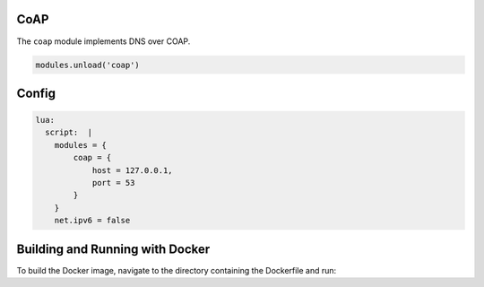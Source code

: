 .. _mod-coap:

CoAP
==============

The ``coap`` module implements DNS over COAP.

.. code-block:: lua

        modules.unload('coap')

Config
================
.. code-block:: yaml

    lua:
      script:  |
        modules = {
            coap = {
                host = 127.0.0.1,
                port = 53
            }
        }
        net.ipv6 = false


Building and Running with Docker
================================

To build the Docker image, navigate to the directory containing the Dockerfile and run:

.. code-block:: bash
    docker build -t knot-resolver-coap .

    To run the Docker container with the host network, use the following command:

    .. code-block:: bash

    docker run --network host knot-resolver-coap
